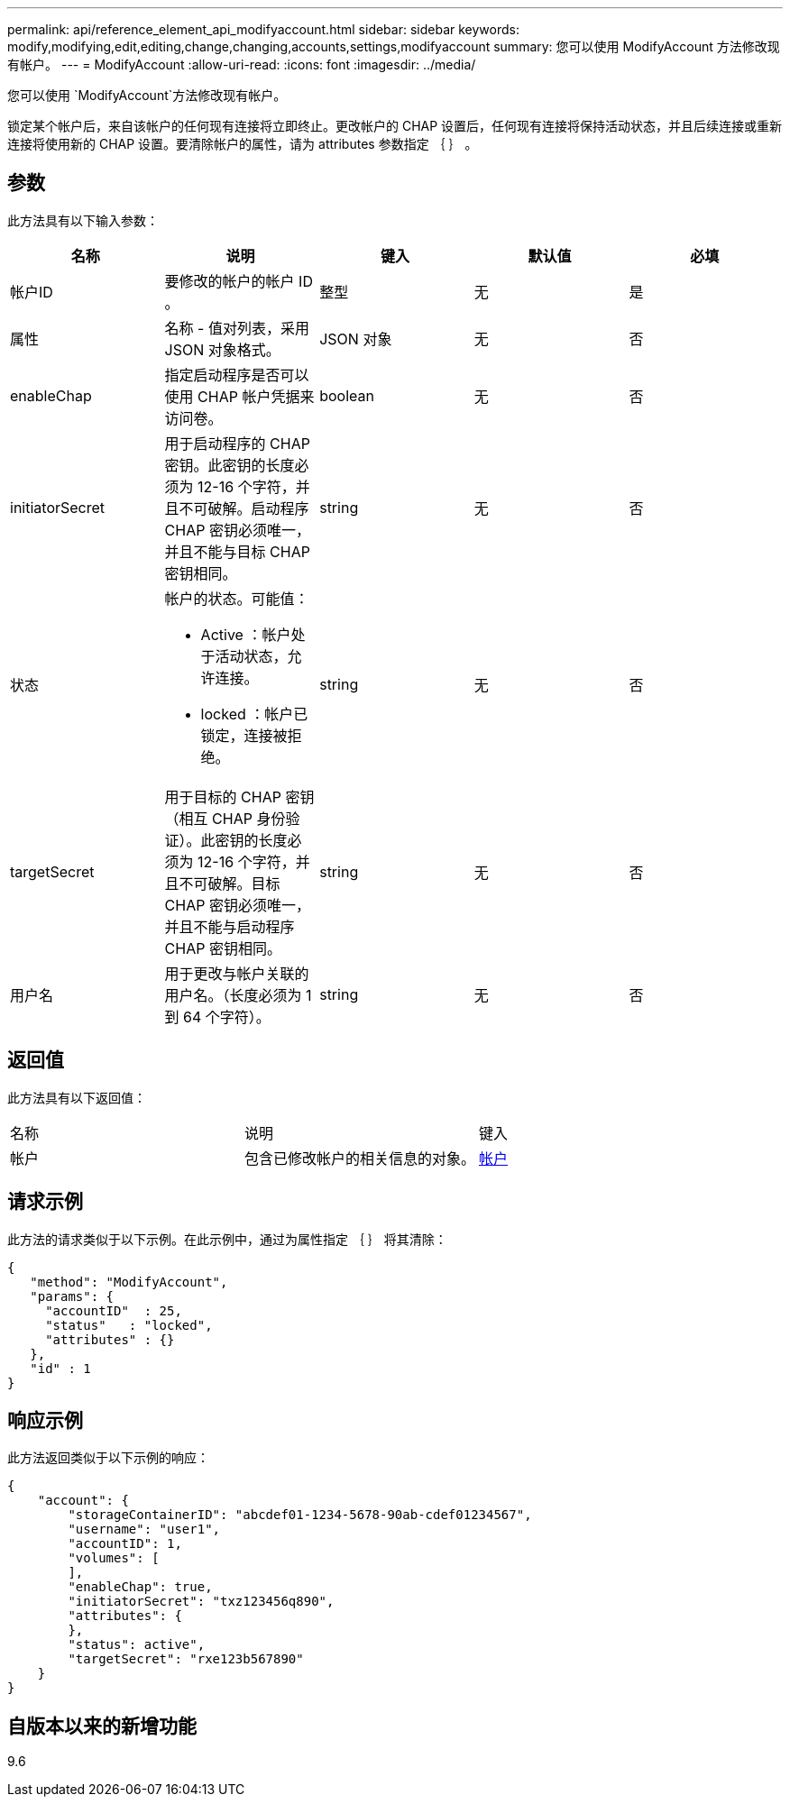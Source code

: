 ---
permalink: api/reference_element_api_modifyaccount.html 
sidebar: sidebar 
keywords: modify,modifying,edit,editing,change,changing,accounts,settings,modifyaccount 
summary: 您可以使用 ModifyAccount 方法修改现有帐户。 
---
= ModifyAccount
:allow-uri-read: 
:icons: font
:imagesdir: ../media/


[role="lead"]
您可以使用 `ModifyAccount`方法修改现有帐户。

锁定某个帐户后，来自该帐户的任何现有连接将立即终止。更改帐户的 CHAP 设置后，任何现有连接将保持活动状态，并且后续连接或重新连接将使用新的 CHAP 设置。要清除帐户的属性，请为 attributes 参数指定 ｛ ｝ 。



== 参数

此方法具有以下输入参数：

|===
| 名称 | 说明 | 键入 | 默认值 | 必填 


 a| 
帐户ID
 a| 
要修改的帐户的帐户 ID 。
 a| 
整型
 a| 
无
 a| 
是



 a| 
属性
 a| 
名称 - 值对列表，采用 JSON 对象格式。
 a| 
JSON 对象
 a| 
无
 a| 
否



 a| 
enableChap
 a| 
指定启动程序是否可以使用 CHAP 帐户凭据来访问卷。
 a| 
boolean
 a| 
无
 a| 
否



 a| 
initiatorSecret
 a| 
用于启动程序的 CHAP 密钥。此密钥的长度必须为 12-16 个字符，并且不可破解。启动程序 CHAP 密钥必须唯一，并且不能与目标 CHAP 密钥相同。
 a| 
string
 a| 
无
 a| 
否



 a| 
状态
 a| 
帐户的状态。可能值：

* Active ：帐户处于活动状态，允许连接。
* locked ：帐户已锁定，连接被拒绝。

 a| 
string
 a| 
无
 a| 
否



 a| 
targetSecret
 a| 
用于目标的 CHAP 密钥（相互 CHAP 身份验证）。此密钥的长度必须为 12-16 个字符，并且不可破解。目标 CHAP 密钥必须唯一，并且不能与启动程序 CHAP 密钥相同。
 a| 
string
 a| 
无
 a| 
否



 a| 
用户名
 a| 
用于更改与帐户关联的用户名。（长度必须为 1 到 64 个字符）。
 a| 
string
 a| 
无
 a| 
否

|===


== 返回值

此方法具有以下返回值：

|===


| 名称 | 说明 | 键入 


 a| 
帐户
 a| 
包含已修改帐户的相关信息的对象。
 a| 
xref:reference_element_api_account.adoc[帐户]

|===


== 请求示例

此方法的请求类似于以下示例。在此示例中，通过为属性指定 ｛ ｝ 将其清除：

[listing]
----
{
   "method": "ModifyAccount",
   "params": {
     "accountID"  : 25,
     "status"   : "locked",
     "attributes" : {}
   },
   "id" : 1
}
----


== 响应示例

此方法返回类似于以下示例的响应：

[listing]
----
{
    "account": {
        "storageContainerID": "abcdef01-1234-5678-90ab-cdef01234567",
        "username": "user1",
        "accountID": 1,
        "volumes": [
        ],
        "enableChap": true,
        "initiatorSecret": "txz123456q890",
        "attributes": {
        },
        "status": active",
        "targetSecret": "rxe123b567890"
    }
}
----


== 自版本以来的新增功能

9.6
